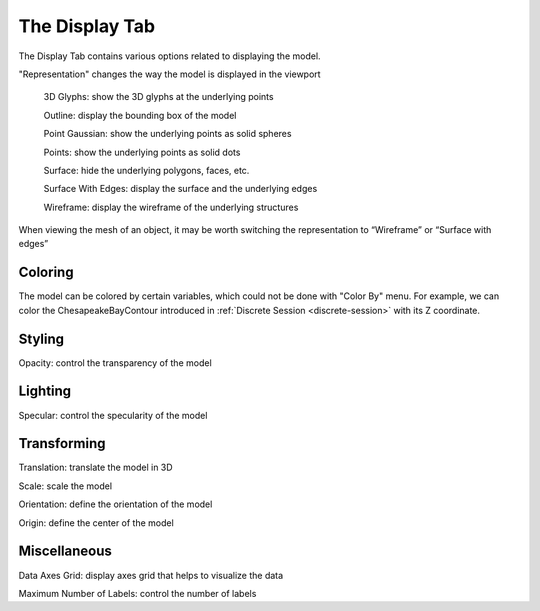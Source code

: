 .. index:: Display Tab

The Display Tab
===============

.. findfigure:: DisplayTab.*
	:align: right
	:scale: 75%

The Display Tab contains various options related to displaying the model.

"Representation" changes the way the model is displayed in the viewport

	3D Glyphs: show the 3D glyphs at the underlying points

	Outline: display the bounding box of the model

	Point Gaussian: show the underlying points as solid spheres

	Points: show the underlying points as solid dots

	Surface: hide the underlying polygons, faces, etc.

	Surface With Edges: display the surface and the underlying edges

	Wireframe: display the wireframe of the underlying structures

When viewing the mesh of an object, it may be worth switching the representation
to “Wireframe” or “Surface with edges”

Coloring
--------
The model can be colored by certain variables, which could not be done with
"Color By" menu. For example, we can color the ChesapeakeBayContour introduced
in :ref:`Discrete Session <discrete-session>` with its Z coordinate.

.. findfigure:: ColorByZ.*
	:align: center
	:scale: 75%

Styling
-------
Opacity: control the transparency of the model

Lighting
--------
Specular: control the specularity of the model

Transforming
------------
Translation: translate the model in 3D

Scale: scale the model

Orientation: define the orientation of the model

Origin: define the center of the model

Miscellaneous
-------------
Data Axes Grid: display axes grid that helps to visualize the data

Maximum Number of Labels: control the number of labels
